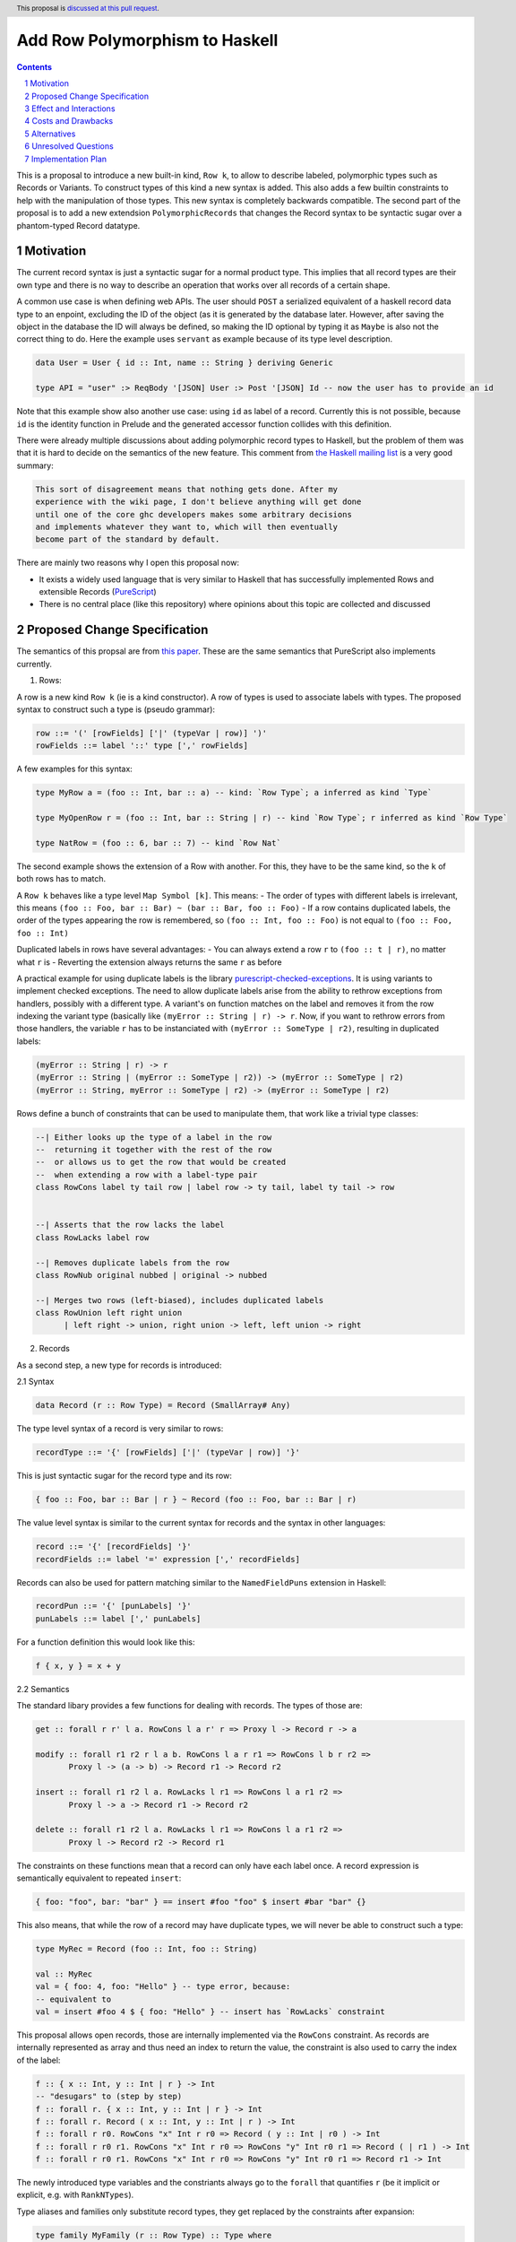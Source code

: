 Add Row Polymorphism to Haskell
==============

.. proposal-number:: Leave blank. This will be filled in when the proposal is
                     accepted.
.. trac-ticket:: Leave blank. This will eventually be filled with the Trac
                 ticket number which will track the progress of the
                 implementation of the feature.
.. implemented:: Leave blank. This will be filled in with the first GHC version which
                 implements the described feature.
.. highlight:: haskell
.. header:: This proposal is `discussed at this pull request <https://github.com/ghc-proposals/ghc-proposals/pull/180>`_.
.. sectnum::
.. contents::

This is a proposal to introduce a new built-in kind, ``Row k``, to allow to describe labeled, polymorphic types such as Records or Variants. To construct types of this kind a new syntax is added. This also adds a few builtin constraints to help with the manipulation of those types. This new syntax is completely backwards compatible. The second part of the proposal is to add a new extendsion ``PolymorphicRecords`` that changes the Record syntax to be syntactic sugar over a phantom-typed Record datatype.

Motivation
------------

The current record syntax is just a syntactic sugar for a normal product type. This implies that all record types are their own type and there is no way to describe an operation that works over all records of a certain shape.

A common use case is when defining web APIs. The user should ``POST`` a serialized equivalent of a haskell record data type to an enpoint, excluding the ID of the object (as it is generated by the database later. However, after saving the object in the database the ID will always be defined, so making the ID optional by typing it as ``Maybe`` is also not the correct thing to do. Here the example uses ``servant`` as example because of its type level description.

.. code-block:: haskell

  data User = User { id :: Int, name :: String } deriving Generic

  type API = "user" :> ReqBody '[JSON] User :> Post '[JSON] Id -- now the user has to provide an id

Note that this example show also another use case: using ``id`` as label of a record. Currently this is not possible, because ``id`` is the identity function in Prelude and the generated accessor function collides with this definition.

There were already multiple discussions about adding polymorphic record types to Haskell, but the problem of them was that it is hard to decide on the semantics of the new feature. This comment from `the Haskell mailing list <https://mail.haskell.org/pipermail/haskell/2008-February/020177.html>`_ is a very good summary:

.. code-block:: haskell

  This sort of disagreement means that nothing gets done. After my
  experience with the wiki page, I don't believe anything will get done
  until one of the core ghc developers makes some arbitrary decisions
  and implements whatever they want to, which will then eventually
  become part of the standard by default.

There are mainly two reasons why I open this proposal now:

- It exists a widely used language that is very similar to Haskell that has successfully implemented Rows and extensible Records (`PureScript <http://www.purescript.org/>`_)
- There is no central place (like this repository) where opinions about this topic are collected and discussed

Proposed Change Specification
-----------------------------

The semantics of this propsal are from `this paper <https://www.microsoft.com/en-us/research/wp-content/uploads/2016/02/scopedlabels.pdf>`_. These are the same semantics that PureScript also implements currently.

1. Rows:

A row is a new kind ``Row k`` (ie is a kind constructor). A row of types is used to associate labels with types. The proposed syntax to construct such a type is (pseudo grammar):

.. code-block:: haskell

  row ::= '(' [rowFields] ['|' (typeVar | row)] ')'
  rowFields ::= label '::' type [',' rowFields]

A few examples for this syntax:

.. code-block:: haskell

  type MyRow a = (foo :: Int, bar :: a) -- kind: `Row Type`; a inferred as kind `Type`

  type MyOpenRow r = (foo :: Int, bar :: String | r) -- kind `Row Type`; r inferred as kind `Row Type`

  type NatRow = (foo :: 6, bar :: 7) -- kind `Row Nat`

The second example shows the extension of a Row with another. For this, they have to be the same kind, so the ``k`` of both rows has to match.

A ``Row k`` behaves like a type level ``Map Symbol [k]``. This means:
- The order of types with different labels is irrelevant, this means ``(foo :: Foo, bar :: Bar) ~ (bar :: Bar, foo :: Foo)``
- If a row contains duplicated labels, the order of the types appearing the row is remembered, so ``(foo :: Int, foo :: Foo)`` is not equal to ``(foo :: Foo, foo :: Int)``

Duplicated labels in rows have several advantages:
- You can always extend a row ``r`` to ``(foo :: t | r)``, no matter what ``r`` is
- Reverting the extension always returns the same ``r`` as before

A practical example for using duplicate labels is the library  `purescript-checked-exceptions <https://github.com/natefaubion/purescript-checked-exceptions>`_. It is using variants to implement checked exceptions. The need to allow duplicate labels arise from the ability to rethrow exceptions from handlers, possibly with a different type. A variant's ``on`` function matches on the label and removes it from the row indexing the variant type (basically like ``(myError :: String | r) -> r``. Now, if you want to rethrow errors from those handlers, the variable ``r`` has to be instanciated with ``(myError :: SomeType | r2)``, resulting in duplicated labels:

.. code-block:: haskell

  (myError :: String | r) -> r
  (myError :: String | (myError :: SomeType | r2)) -> (myError :: SomeType | r2)
  (myError :: String, myError :: SomeType | r2) -> (myError :: SomeType | r2)


Rows define a bunch of constraints that can be used to manipulate them, that work like a trivial type classes:

.. code-block:: haskell

  --| Either looks up the type of a label in the row
  --  returning it together with the rest of the row
  --  or allows us to get the row that would be created
  --  when extending a row with a label-type pair
  class RowCons label ty tail row | label row -> ty tail, label ty tail -> row


  --| Asserts that the row lacks the label
  class RowLacks label row

  --| Removes duplicate labels from the row
  class RowNub original nubbed | original -> nubbed

  --| Merges two rows (left-biased), includes duplicated labels
  class RowUnion left right union
        | left right -> union, right union -> left, left union -> right

2. Records

As a second step, a new type for records is introduced:

2.1 Syntax

.. code-block:: haskell

  data Record (r :: Row Type) = Record (SmallArray# Any)

The type level syntax of a record is very similar to rows:

.. code-block:: haskell

  recordType ::= '{' [rowFields] ['|' (typeVar | row)] '}'

This is just syntactic sugar for the record type and its row:

.. code-block:: haskell

  { foo :: Foo, bar :: Bar | r } ~ Record (foo :: Foo, bar :: Bar | r)

The value level syntax is similar to the current syntax for records and the syntax in other languages:

.. code-block:: haskell

  record ::= '{' [recordFields] '}'
  recordFields ::= label '=' expression [',' recordFields]

Records can also be used for pattern matching similar to the ``NamedFieldPuns`` extension in Haskell:

.. code-block:: haskell

  recordPun ::= '{' [punLabels] '}'
  punLabels ::= label [',' punLabels]

For a function definition this would look like this:

.. code-block:: haskell

  f { x, y } = x + y


2.2 Semantics

The standard libary provides a few functions for dealing with records. The types of those are:

.. code-block:: haskell

  get :: forall r r' l a. RowCons l a r' r => Proxy l -> Record r -> a

  modify :: forall r1 r2 r l a b. RowCons l a r r1 => RowCons l b r r2 =>
         Proxy l -> (a -> b) -> Record r1 -> Record r2

  insert :: forall r1 r2 l a. RowLacks l r1 => RowCons l a r1 r2 =>
         Proxy l -> a -> Record r1 -> Record r2

  delete :: forall r1 r2 l a. RowLacks l r1 => RowCons l a r1 r2 =>
         Proxy l -> Record r2 -> Record r1

The constraints on these functions mean that a record can only have each label once. A record expression is semantically equivalent to repeated ``insert``:

.. code-block:: haskell

  { foo: "foo", bar: "bar" } == insert #foo "foo" $ insert #bar "bar" {}

This also means, that while the row of a record may have duplicate types, we will never be able to construct such a type:

.. code-block:: haskell

  type MyRec = Record (foo :: Int, foo :: String)

  val :: MyRec
  val = { foo: 4, foo: "Hello" } -- type error, because:
  -- equivalent to
  val = insert #foo 4 $ { foo: "Hello" } -- insert has `RowLacks` constraint

This proposal allows open records, those are internally implemented via the ``RowCons`` constraint. As records are internally represented as array and thus need an index to return the value, the constraint is also used to carry the index of the label:

.. code-block:: haskell

  f :: { x :: Int, y :: Int | r } -> Int
  -- "desugars" to (step by step)
  f :: forall r. { x :: Int, y :: Int | r } -> Int
  f :: forall r. Record ( x :: Int, y :: Int | r ) -> Int
  f :: forall r r0. RowCons "x" Int r r0 => Record ( y :: Int | r0 ) -> Int
  f :: forall r r0 r1. RowCons "x" Int r r0 => RowCons "y" Int r0 r1 => Record ( | r1 ) -> Int
  f :: forall r r0 r1. RowCons "x" Int r r0 => RowCons "y" Int r0 r1 => Record r1 -> Int

The newly introduced type variables and the constriants always go to the ``forall`` that quantifies ``r`` (be it implicit or explicit, e.g. with ``RankNTypes``).

Type aliases and families only substitute record types, they get replaced by the constraints after expansion:

.. code-block:: haskell

  type family MyFamily (r :: Row Type) :: Type where
      WithId r = Maybe { id :: Int | r }

  f :: { | r } -> MyFamily r
  -- desugaring steps
  f :: { | r } -> Maybe { id :: Int | r }
  f :: forall r. { | r } -> Maybe { id :: Int | r }
  f :: forall r. Record ( | r ) -> Maybe (Record (id :: Int | r))
  f :: forall r. Record r -> Maybe (Record (id :: Int | r))
  f :: forall r r0. RowCons "id" Int r r0 => Record r -> Maybe (Record ( | r0))
  f :: forall r r0. RowCons "id" Int r r0 => Record r -> Maybe (Record r0)

Record puns are semanticly equivalent to the ``get`` function:

.. code-block:: haskell

  f :: { x :: Int, y :: Int | r } -> Int
  f { x, y } = x + y
  -- equivalent to
  f rec = let x = get #x rec
              y = get #y rec
          in x + y

Effect and Interactions
-----------------------

The first part of the propsal allows to define a Record datatype that uses a phantom type to index an internal representation including type safe accessor functions. This part is completely backwards compatible and should not have an effect on the rest of the language.

The second part is a massive breaking change to the Record syntax, a widely used feature of Haskell. Activating ``-XPolymorphicRecords`` will change the types of Records defined in the file.

The extension would also either imply or do something similar to `NoToplevelFieldSelectors <https://github.com/ghc-proposals/ghc-proposals/pull/160>`_.

Both parts should support ``-XPolyKinds`` (the ``Row`` kind takes a second kind as argument and the Record phantom type is of kind ``Row Type``). This allows for Rows that live exclusively on type level (e.g. ``Row Symbol`` or ``Row Nat``)

This proposal would also remove the need to use ``GHC.Generics`` for many common tasks like typeclass default implementations as the author can simply provide an instance for the ``Record r`` type, see for example `the aeson instances of my PoC <https://github.com/jvanbruegge/Megarecord/blob/master/src/Megarecord/Record.hs#L48>`_.

Costs and Drawbacks
-------------------
The currently proposed Row syntax looks like kind signatures (for single element rows), but the two can never be in the same place (declaration vs definition). This might be confusing to newcomers, so the syntax is up to debate.

Alternatives
------------

As an experiment I implemented all of the semantics `as a library <https://github.com/jvanbruegge/Megarecord>`_, this would mean that the only changes to the compiler would be syntactic sugar (also see the `motivation example <https://github.com/jvanbruegge/Megarecord/blob/master/app/Main.hs>`_). This approach would work and would even allow users that are not satisfied with the semantics of the standard rows/records to use ``RebindableSyntax`` to use their own, but the big problem is compile times. For type equality it is required that the type level data structure that represents the row has a "normal form", so that ``forall orig label type. Has label type orig => Insert label type (Delete label (orig)) === orig``. The data structure also has to act like a ``Map Symbol [k]``. Originally I wanted to use a type-level red-black tree for this, but a binary search tree does not have such a normal form, so I had to use a sorted cons list. This means the type families used to implement lookup etc have to do ``O(n)`` expansions and not ``O(log(n))``.

As a performance optimization it would be possible to built a type level ``Map`` kind into the compiler with builtin type families for insertion/lookup/etc, that are optimized. One important aspect would be that this Map implements type equality such that the property in the first alternative about deletion and insertion still holds.

The other alternative is obviously doing nothing.

Unresolved Questions
--------------------
The syntax for Rows is currently taken from PureScript. It however looks a bit like KindSignatures (single element Rows) but the two can never be at the same place (not ambigous). It might be a bit confusing for newcomers though. It may also be confused for type level tuples.

Also if there should be a timeframe for deprecating the current record syntax in favor of polymorphic records based on rows. This timeframe has to be very long obviously, but it might be worth discussing.

Should the Row implementation be in the compiler or in ``base`` or some sort of hybrid that does live in the standard library, but has special-cased optimizations in the compiler to avoid ``O(n)`` or ``O(n²)`` expansions in type families.

How do records interact with the ``UNPACK`` pragma and strictness?

Should accessing elements of a record be possible with the standard dot notation found in most languages? This would make a similar distiction from function composition like qualified module members (no spaces). Should this syntax allow to work though newtypes? For example with a syntax similar to ``p.Point.x``?

Implementation Plan
-------------------

Implementing at least the new kind is the topic my bachelor thesis, no matter if this proposal gets accepted or not. Depending on the timeframe I might be able to implement the Record data type that uses the new kind. I would like to continue to develop afterwards, maybe as my Master Thesis.
Some mentorship for this would be appreciated.
